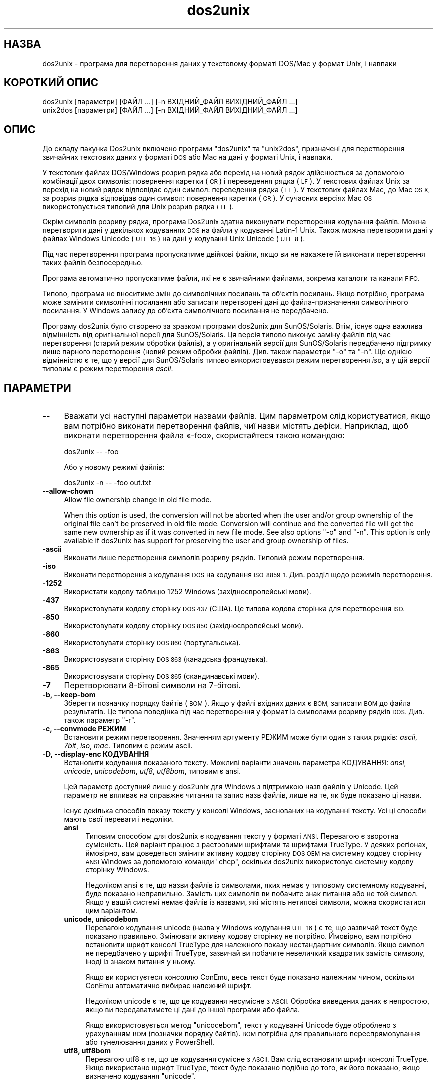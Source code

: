 .\" Automatically generated by Pod::Man 2.28 (Pod::Simple 3.35)
.\"
.\" Standard preamble:
.\" ========================================================================
.de Sp \" Vertical space (when we can't use .PP)
.if t .sp .5v
.if n .sp
..
.de Vb \" Begin verbatim text
.ft CW
.nf
.ne \\$1
..
.de Ve \" End verbatim text
.ft R
.fi
..
.\" Set up some character translations and predefined strings.  \*(-- will
.\" give an unbreakable dash, \*(PI will give pi, \*(L" will give a left
.\" double quote, and \*(R" will give a right double quote.  \*(C+ will
.\" give a nicer C++.  Capital omega is used to do unbreakable dashes and
.\" therefore won't be available.  \*(C` and \*(C' expand to `' in nroff,
.\" nothing in troff, for use with C<>.
.tr \(*W-
.ds C+ C\v'-.1v'\h'-1p'\s-2+\h'-1p'+\s0\v'.1v'\h'-1p'
.ie n \{\
.    ds -- \(*W-
.    ds PI pi
.    if (\n(.H=4u)&(1m=24u) .ds -- \(*W\h'-12u'\(*W\h'-12u'-\" diablo 10 pitch
.    if (\n(.H=4u)&(1m=20u) .ds -- \(*W\h'-12u'\(*W\h'-8u'-\"  diablo 12 pitch
.    ds L" ""
.    ds R" ""
.    ds C` ""
.    ds C' ""
'br\}
.el\{\
.    ds -- \|\(em\|
.    ds PI \(*p
.    ds L" ``
.    ds R" ''
.    ds C`
.    ds C'
'br\}
.\"
.\" Escape single quotes in literal strings from groff's Unicode transform.
.ie \n(.g .ds Aq \(aq
.el       .ds Aq '
.\"
.\" If the F register is turned on, we'll generate index entries on stderr for
.\" titles (.TH), headers (.SH), subsections (.SS), items (.Ip), and index
.\" entries marked with X<> in POD.  Of course, you'll have to process the
.\" output yourself in some meaningful fashion.
.\"
.\" Avoid warning from groff about undefined register 'F'.
.de IX
..
.nr rF 0
.if \n(.g .if rF .nr rF 1
.if (\n(rF:(\n(.g==0)) \{
.    if \nF \{
.        de IX
.        tm Index:\\$1\t\\n%\t"\\$2"
..
.        if !\nF==2 \{
.            nr % 0
.            nr F 2
.        \}
.    \}
.\}
.rr rF
.\" ========================================================================
.\"
.IX Title "dos2unix 1"
.TH dos2unix 1 "2017-10-10" "dos2unix" "2017-10-10"
.\" For nroff, turn off justification.  Always turn off hyphenation; it makes
.\" way too many mistakes in technical documents.
.if n .ad l
.nh
.SH "НАЗВА"
.IX Header "НАЗВА"
dos2unix \- програма для перетворення даних у текстовому форматі DOS/Mac у
формат Unix, і навпаки
.SH "КОРОТКИЙ ОПИС"
.IX Header "КОРОТКИЙ ОПИС"
.Vb 2
\&    dos2unix [параметри] [ФАЙЛ ...] [\-n ВХІДНИЙ_ФАЙЛ ВИХІДНИЙ_ФАЙЛ ...]
\&    unix2dos [параметри] [ФАЙЛ ...] [\-n ВХІДНИЙ_ФАЙЛ ВИХІДНИЙ_ФАЙЛ ...]
.Ve
.SH "ОПИС"
.IX Header "ОПИС"
До складу пакунка Dos2unix включено програми \f(CW\*(C`dos2unix\*(C'\fR та \f(CW\*(C`unix2dos\*(C'\fR,
призначені для перетворення звичайних текстових даних у форматі \s-1DOS\s0 або Mac
на дані у форматі Unix, і навпаки.
.PP
У текстових файлах DOS/Windows розрив рядка або перехід на новий рядок
здійснюється за допомогою комбінації двох символів: повернення каретки (\s-1CR\s0)
і переведення рядка (\s-1LF\s0). У текстових файлах Unix за перехід на новий рядок
відповідає один символ: переведення рядка (\s-1LF\s0). У текстових файлах Mac, до
Mac \s-1OS X,\s0 за розрив рядка відповідав один символ: повернення каретки (\s-1CR\s0). У
сучасних версіях Mac \s-1OS\s0 використовується типовий для Unix розрив рядка (\s-1LF\s0).
.PP
Окрім символів розриву рядка, програма Dos2unix здатна виконувати
перетворення кодування файлів. Можна перетворити дані у декількох кодуваннях
\&\s-1DOS\s0 на файли у кодуванні Latin\-1 Unix. Також можна перетворити дані у файлах
Windows Unicode (\s-1UTF\-16\s0) на дані у кодуванні Unix Unicode (\s-1UTF\-8\s0).
.PP
Під час перетворення програма пропускатиме двійкові файли, якщо ви не
накажете їй виконати перетворення таких файлів безпосередньо.
.PP
Програма автоматично пропускатиме файли, які не є звичайними файлами,
зокрема каталоги та канали \s-1FIFO.\s0
.PP
Типово, програма не вноситиме змін до символічних посилань та об’єктів
посилань. Якщо потрібно, програма може замінити символічні посилання або
записати перетворені дані до файла\-призначення символічного посилання. У
Windows запису до об’єкта символічного посилання не передбачено.
.PP
Програму dos2unix було створено за зразком програми dos2unix для
SunOS/Solaris. Втім, існує одна важлива відмінність від оригінальної версії
для SunOS/Solaris. Ця версія типово виконує заміну файлів під час
перетворення (старий режим обробки файлів), а у оригінальній версії для
SunOS/Solaris передбачено підтримку лише парного перетворення (новий режим
обробки файлів). Див. також параметри \f(CW\*(C`\-o\*(C'\fR та \f(CW\*(C`\-n\*(C'\fR. Ще однією відмінністю
є те, що у версії для SunOS/Solaris типово використовувався режим
перетворення \fIiso\fR, а у цій версії типовим є режим перетворення \fIascii\fR.
.SH "ПАРАМЕТРИ"
.IX Header "ПАРАМЕТРИ"
.IP "\fB\-\-\fR" 4
.IX Item "--"
Вважати усі наступні параметри назвами файлів. Цим параметром слід
користуватися, якщо вам потрібно виконати перетворення файлів, чиї назви
містять дефіси. Наприклад, щоб виконати перетворення файла «\-foo»,
скористайтеся такою командою:
.Sp
.Vb 1
\&    dos2unix \-\- \-foo
.Ve
.Sp
Або у новому режимі файлів:
.Sp
.Vb 1
\&    dos2unix \-n \-\- \-foo out.txt
.Ve
.IP "\fB\-\-allow\-chown\fR" 4
.IX Item "--allow-chown"
Allow file ownership change in old file mode.
.Sp
When this option is used, the conversion will not be aborted when the user
and/or group ownership of the original file can't be preserved in old file
mode. Conversion will continue and the converted file will get the same new
ownership as if it was converted in new file mode. See also options \f(CW\*(C`\-o\*(C'\fR
and \f(CW\*(C`\-n\*(C'\fR. This option is only available if dos2unix has support for
preserving the user and group ownership of files.
.IP "\fB\-ascii\fR" 4
.IX Item "-ascii"
Виконати лише перетворення символів розриву рядків. Типовий режим
перетворення.
.IP "\fB\-iso\fR" 4
.IX Item "-iso"
Виконати перетворення з кодування \s-1DOS\s0 на кодування \s-1ISO\-8859\-1.\s0 Див. розділ
щодо режимів перетворення.
.IP "\fB\-1252\fR" 4
.IX Item "-1252"
Використати кодову таблицю 1252 Windows (західноєвропейські мови).
.IP "\fB\-437\fR" 4
.IX Item "-437"
Використовувати кодову сторінку \s-1DOS 437 \s0(США). Це типова кодова сторінка для
перетворення \s-1ISO.\s0
.IP "\fB\-850\fR" 4
.IX Item "-850"
Використовувати кодову сторінку \s-1DOS 850 \s0(західноєвропейські мови).
.IP "\fB\-860\fR" 4
.IX Item "-860"
Використовувати сторінку \s-1DOS 860 \s0(португальська).
.IP "\fB\-863\fR" 4
.IX Item "-863"
Використовувати сторінку \s-1DOS 863 \s0(канадська французька).
.IP "\fB\-865\fR" 4
.IX Item "-865"
Використовувати сторінку \s-1DOS 865 \s0(скандинавські мови).
.IP "\fB\-7\fR" 4
.IX Item "-7"
Перетворювати 8\-бітові символи на 7\-бітові.
.IP "\fB\-b, \-\-keep\-bom\fR" 4
.IX Item "-b, --keep-bom"
Зберегти позначку порядку байтів (\s-1BOM\s0). Якщо у файлі вхідних даних є \s-1BOM,\s0
записати \s-1BOM\s0 до файла результатів. Це типова поведінка під час перетворення
у формат із символами розриву рядків \s-1DOS.\s0 Див. також параметр \f(CW\*(C`\-r\*(C'\fR.
.IP "\fB\-c, \-\-convmode РЕЖИМ\fR" 4
.IX Item "-c, --convmode РЕЖИМ"
Встановити режим перетворення. Значенням аргументу РЕЖИМ може бути один з
таких рядків: \fIascii\fR, \fI7bit\fR, \fIiso\fR, \fImac\fR. Типовим є режим ascii.
.IP "\fB\-D, \-\-display\-enc КОДУВАННЯ\fR" 4
.IX Item "-D, --display-enc КОДУВАННЯ"
Встановити кодування показаного тексту. Можливі варіанти значень параметра
КОДУВАННЯ: \fIansi\fR, \fIunicode\fR, \fIunicodebom\fR, \fIutf8\fR, \fIutf8bom\fR, типовим
є ansi.
.Sp
Цей параметр доступний лише у dos2unix для Windows з підтримкою назв файлів
у Unicode. Цей параметр не впливає на справжнє читання та запис назв файлів,
лише на те, як буде показано ці назви.
.Sp
Існує декілька способів показу тексту у консолі Windows, заснованих на
кодуванні тексту. Усі ці способи мають свої переваги і недоліки.
.RS 4
.IP "\fBansi\fR" 4
.IX Item "ansi"
Типовим способом для dos2unix є кодування тексту у форматі \s-1ANSI.\s0 Перевагою є
зворотна сумісність. Цей варіант працює з растровими шрифтами та шрифтами
TrueType. У деяких регіонах, ймовірно, вам доведеться змінити активну кодову
сторінку \s-1DOS OEM\s0 на системну кодову сторінку \s-1ANSI\s0 Windows за допомогою
команди \f(CW\*(C`chcp\*(C'\fR, оскільки dos2unix використовує системну кодову сторінку
Windows.
.Sp
Недоліком ansi є те, що назви файлів із символами, яких немає у типовому
системному кодуванні, буде показано неправильно. Замість цих символів ви
побачите знак питання або не той символ. Якщо у вашій системі немає файлів
із назвами, які містять нетипові символи, можна скористатися цим варіантом.
.IP "\fBunicode, unicodebom\fR" 4
.IX Item "unicode, unicodebom"
Перевагою кодування unicode (назва у Windows кодування \s-1UTF\-16\s0) є те, що
зазвичай текст буде показано правильно. Змінювати активну кодову сторінку не
потрібно. Ймовірно, вам потрібно встановити шрифт консолі TrueType для
належного показу нестандартних символів. Якщо символ не передбачено у шрифті
TrueType, зазвичай ви побачите невеличкий квадратик замість символу, іноді
із знаком питання у ньому.
.Sp
Якщо ви користуєтеся консоллю ConEmu, весь текст буде показано належним
чином, оскільки ConEmu автоматично вибирає належний шрифт.
.Sp
Недоліком unicode є те, що це кодування несумісне з \s-1ASCII.\s0 Обробка виведених
даних є непростою, якщо ви передаватимете ці дані до іншої програми або
файла.
.Sp
Якщо використовується метод \f(CW\*(C`unicodebom\*(C'\fR, текст у кодуванні Unicode буде
оброблено з урахуванням \s-1BOM \s0(позначки порядку байтів). \s-1BOM\s0 потрібна для
правильного переспрямовування або тунелювання даних у PowerShell.
.IP "\fButf8, utf8bom\fR" 4
.IX Item "utf8, utf8bom"
Перевагою utf8 є те, що це кодування сумісне з \s-1ASCII.\s0 Вам слід встановити
шрифт консолі TrueType. Якщо використано шрифт TrueType, текст буде показано
подібно до того, як його показано, якщо визначено кодування \f(CW\*(C`unicode\*(C'\fR.
.Sp
Недоліком є те, що якщо ви скористаєтеся типовим растровим шрифтом, усі
символи поза \s-1ASCII\s0 буде показано неправильно. Не лише назви файлів у
unicode, а й перекладені повідомлення стануть непридатними до читання. У
Windows, налаштованому на роботі у східно\-азійському регіоні, ви можете
помітити значне блимання під час показу повідомлень.
.Sp
У консолі ConEmu добре працює спосіб кодування utf8.
.Sp
Якщо використовується метод \f(CW\*(C`utf8bom\*(C'\fR, текст у кодуванні \s-1UTF\-8\s0 буде
оброблено з урахуванням \s-1BOM \s0(позначки порядку байтів). \s-1BOM\s0 потрібна для
правильного переспрямовування або тунелювання даних у PowerShell.
.RE
.RS 4
.Sp
Типове кодування можна змінити за допомогою змінної середовища
\&\s-1DOS2UNIX_DISPLAY_ENC\s0 встановленням для неї значення \f(CW\*(C`unicode\*(C'\fR,
\&\f(CW\*(C`unicodebom\*(C'\fR, \f(CW\*(C`utf8\*(C'\fR або \f(CW\*(C`utf8bom\*(C'\fR.
.RE
.IP "\fB\-f, \-\-force\fR" 4
.IX Item "-f, --force"
Примусове перетворення двійкових файлів.
.IP "\fB\-gb, \-\-gb18030\fR" 4
.IX Item "-gb, --gb18030"
У Windows файли в \s-1UTF\-16\s0 типово перетворюються на файли в \s-1UTF\-8,\s0 незалежно
від встановленої локалі. За допомогою цього параметра ви можете наказати
програмі перетворювати файли в \s-1UTF\-16\s0 на файли у \s-1GB18030.\s0 Цим параметром
можна скористатися лише у Windows. Див. також розділ, присвячений \s-1GB18030.\s0
.IP "\fB\-h, \-\-help\fR" 4
.IX Item "-h, --help"
Показати довідкові дані і завершити роботу.
.IP "\fB\-i[ПРАПОРЦІ], \-\-info[=ПРАПОРЦІ] ФАЙЛ ...\fR" 4
.IX Item "-i[ПРАПОРЦІ], --info[=ПРАПОРЦІ] ФАЙЛ ..."
Вивести дані щодо файла. Не виконувати перетворення.
.Sp
Буде виведено такі дані, у вказаному порядку: кількість розривів рядків у
форматі \s-1DOS,\s0 кількість розривів рядків у форматі Unix, кількість розривів
рядків у форматі Mac, позначка порядку байтів, текстовим чи бінарним є файл
та назву файла.
.Sp
Приклад результатів:
.Sp
.Vb 8
\&     6       0       0  no_bom    text    dos.txt
\&     0       6       0  no_bom    text    unix.txt
\&     0       0       6  no_bom    text    mac.txt
\&     6       6       6  no_bom    text    mixed.txt
\&    50       0       0  UTF\-16LE  text    utf16le.txt
\&     0      50       0  no_bom    text    utf8unix.txt
\&    50       0       0  UTF\-8     text    utf8dos.txt
\&     2     418     219  no_bom    binary  dos2unix.exe
.Ve
.Sp
Зауважте, що іноді бінарні файли помилково розпізнаються як
текстові. Див. також параметр \f(CW\*(C`\-s\*(C'\fR.
.Sp
Крім того, можна вказати додаткові прапорці для внесення змін у виведені
дані. Можна використовувати один або декілька таких прапорців.
.RS 4
.IP "\fB0\fR" 4
.IX Item "0"
Виводити рядки даних щодо файла із завершенням на нульовий символ, а не
символ розриву рядка. Це уможливлює правильну інтерпретацію назв файлів, що
містять пробіли або символи лапок, якщо використано прапорець
«c». Скористайтеся цим прапорцем у поєднанні із параметром \f(CW\*(C`\-0\*(C'\fR або
\&\f(CW\*(C`\-\-null\*(C'\fR \fIxargs\fR\|(1).
.IP "\fBd\fR" 4
.IX Item "d"
Вивести кількість символів розривів рядка \s-1DOS.\s0
.IP "\fBu\fR" 4
.IX Item "u"
Вивести кількість символів розривів рядка Unix.
.IP "\fBm\fR" 4
.IX Item "m"
Вивести кількість символів розривів рядка Mac.
.IP "\fBb\fR" 4
.IX Item "b"
Вивести позначку порядку байтів.
.IP "\fBt\fR" 4
.IX Item "t"
Вивести дані щодо того, є файл текстовим чи бінарним.
.IP "\fBc\fR" 4
.IX Item "c"
Вивести дані лише тих файлів, які було б перетворено.
.Sp
Із прапорцем \f(CW\*(C`c\*(C'\fR dos2unix виведе лише назви файлів, у яких містяться
розриви рядків \s-1DOS.\s0 unix2dos виведе лише назви файлів, у яких містяться
розриви рядків Unix.
.IP "\fBh\fR" 4
.IX Item "h"
Вивести заголовок.
.IP "\fBp\fR" 4
.IX Item "p"
Показувати назви файлів без шляхів.
.RE
.RS 4
.Sp
Приклади:
.Sp
Вивести дані щодо усіх файлів *.txt:
.Sp
.Vb 1
\&    dos2unix \-i *.txt
.Ve
.Sp
Вивести кількість розривів рядків у форматі \s-1DOS\s0 і розривів рядків у форматі
Unix:
.Sp
.Vb 1
\&    dos2unix \-idu *.txt
.Ve
.Sp
Вивести лише позначку порядку байтів:
.Sp
.Vb 1
\&    dos2unix \-\-info=b *.txt
.Ve
.Sp
Вивести список файлів, у яких є символи розриву рядків \s-1DOS:\s0
.Sp
.Vb 1
\&    dos2unix \-ic *.txt
.Ve
.Sp
Вивести список файлів, у яких використано символи розриву рядків Unix:
.Sp
.Vb 1
\&    unix2dos \-ic *.txt
.Ve
.Sp
Перетворити лише файли із розривами рядків \s-1DOS\s0 і не чіпати інших файлів:
.Sp
.Vb 1
\&    dos2unix \-ic0 *.txt | xargs \-0 dos2unix
.Ve
.Sp
Знайти текстові файли і розривами рядків \s-1DOS:\s0
.Sp
.Vb 1
\&    find \-name \*(Aq*.txt\*(Aq \-print0 | xargs \-0 dos2unix \-ic
.Ve
.RE
.IP "\fB\-k, \-\-keepdate\fR" 4
.IX Item "-k, --keepdate"
Зберегти часову позначку файла вхідних даних у файлі результатів
перетворення.
.IP "\fB\-L, \-\-license\fR" 4
.IX Item "-L, --license"
Вивести умови ліцензування програми.
.IP "\fB\-l, \-\-newline\fR" 4
.IX Item "-l, --newline"
Вставити додатковий символ розриву рядка.
.Sp
\&\fBdos2unix\fR: перетворення на два символи розриву рядків Unix відбуватиметься
лише для комбінацій розриву рядків \s-1DOS.\s0 У режимі Mac виконуватиметься
перетворення на два розриви рядків Unix лише символів розриву рядків Mac.
.Sp
\&\fBunix2dos\fR: перетворення на дві комбінації розриву рядків \s-1DOS\s0
відбуватиметься лише для символів розриву рядків \s-1DOS.\s0 У режимі Mac
виконуватиметься перетворення на два розриви рядків Mac лише символів
розриву рядків Unix.
.IP "\fB\-m, \-\-add\-bom\fR" 4
.IX Item "-m, --add-bom"
Записати до файла результатів позначку порядку байтів (\s-1BOM\s0). Типово буде
записано позначку порядку байтів \s-1UTF\-8.\s0
.Sp
Якщо дані початкового файла закодовано у \s-1UTF\-16\s0 і використано параметр
\&\f(CW\*(C`\-u\*(C'\fR, буде дописано позначку порядку байтів \s-1UTF\-16.\s0
.Sp
Не використовуйте цей параметр для кодувань результатів, відмінних від
\&\s-1UTF\-8, UTF\-16\s0 або \s-1GB18030.\s0 Див. також розділ щодо \s-1UNICODE.\s0
.IP "\fB\-n, \-\-newfile ВХІДНИЙ_ФАЙЛ ВИХІДНИЙ_ФАЙЛ ...\fR" 4
.IX Item "-n, --newfile ВХІДНИЙ_ФАЙЛ ВИХІДНИЙ_ФАЙЛ ..."
Новий режим обробки файлів. Перетворити дані з файла ВХІДНИЙ_ФАЙЛ і записати
результати до файла ВИХІДНИЙ_ФАЙЛ. Назви файлів слід вказувати парами, \fIне
слід\fR використовувати шаблони заміни, інакше вміст файлів \fIбуде втрачено\fR.
.Sp
Власником перетвореного файла буде призначено користувача, яким було
розпочато перетворення у режимі нового файла (парному режимі). Права доступу
на читання або запис нового файла буде визначено на основі прав доступу до
початкового файла мінус \fIumask\fR\|(1) для користувача, яким було розпочато
перетворення.
.IP "\fB\-\-no\-allow\-chown\fR" 4
.IX Item "--no-allow-chown"
Don't allow file ownership change in old file mode (default).
.Sp
Abort conversion when the user and/or group ownership of the original file
can't be preserved in old file mode. See also options \f(CW\*(C`\-o\*(C'\fR and \f(CW\*(C`\-n\*(C'\fR. This
option is only available if dos2unix has support for preserving the user and
group ownership of files.
.IP "\fB\-o, \-\-oldfile ФАЙЛ ...\fR" 4
.IX Item "-o, --oldfile ФАЙЛ ..."
Застарілий режим обробки. Виконати перетворення файла ФАЙЛ і перезаписати
його вміст. Типово, програма працює у цьому режимі. Можна використовувати
шаблони заміни.
.Sp
У застарілому режимі (режимі заміщення) перетворений файл належатиме тому
самому власнику і групі і матиме ті самі права доступу на читання або запис,
що і початковий файл. Крім того, якщо перетворення файла виконується іншим
користувачем, який має права доступу на запис до файла (наприклад
користувачем root), перетворення буде перервано, якщо зберегти початкові
значення не вдасться. Зміна власника може означати неможливість читання
файла для його початкового власника. Зміна групи може призвести до проблем
із безпекою, оскільки файл може стати доступним для читання користувачам,
які не повинні мати такі права доступу. Можливість збереження прав власності
та прав доступу до файла передбачено лише у Unix.
.Sp
To check if dos2unix has support for preserving the user and group ownership
of files type \f(CW\*(C`dos2unix \-V\*(C'\fR.
.Sp
Conversion is always done via a temporary file. When an error occurs halfway
the conversion, the temporary file is deleted and the original file stays
intact. When the conversion is successful, the original file is replaced
with the temporary file. You may have write permission on the original file,
but no permission to put the same user and/or group ownership properties on
the temporary file as the original file has. This means you are not able to
preserve the user and/or group ownership of the original file. In this case
you can use option \f(CW\*(C`\-\-allow\-chown\*(C'\fR to continue with the conversion:
.Sp
.Vb 1
\&    dos2unix \-\-allow\-chown foo.txt
.Ve
.Sp
Another option is to use new file mode:
.Sp
.Vb 1
\&    dos2unix \-n foo.txt foo.txt
.Ve
.Sp
The advantage of the \f(CW\*(C`\-\-allow\-chown\*(C'\fR option is that you can use wildcards,
and the ownership properties will be preserved when possible.
.IP "\fB\-q, \-\-quiet\fR" 4
.IX Item "-q, --quiet"
Режим без виведення повідомлень. Програма не виводитиме жодних попереджень
або повідомлень про помилки. Повернутим значенням завжди буде нуль, якщо
вказано правильні параметри командного рядка.
.IP "\fB\-r, \-\-remove\-bom\fR" 4
.IX Item "-r, --remove-bom"
Вилучити позначку порядку байтів (\s-1BOM\s0). Не записувати \s-1BOM\s0 до файла
результатів. Це типова поведінка під час перетворення файлів з форматом
розриву рядків Unix. Див. також параметр \f(CW\*(C`\-b\*(C'\fR.
.IP "\fB\-s, \-\-safe\fR" 4
.IX Item "-s, --safe"
Пропускати двійкові файли (типово).
.Sp
Пропускання бінарних файлів реалізовано для того, щоб уникнути випадкових
помилок. Майте на увазі, що визначення бінарних файлів не є 100%
точним. Програма просто шукає у файлах бінарні символи, які типово не
трапляються у текстових файлах. Може так статися, що у бінарному файлі
містяться лише звичайні текстові символи. Такий бінарний файл буде помилково
сприйнято програмою як текстовий.
.IP "\fB\-u, \-\-keep\-utf16\fR" 4
.IX Item "-u, --keep-utf16"
Зберегти початкове кодування \s-1UTF\-16.\s0 Файл результатів буде записано у тому
самому кодуванні \s-1UTF\-16,\s0 із прямим або зворотним порядком байтів, що і
початковий файл. Таким чином можна запобігти перетворенню даних у кодування
\&\s-1UTF\-8.\s0 До файла буде записано відповідну позначку порядку байтів
\&\s-1UTF\-16.\s0 Вимкнути цей параметр можна за допомогою параметра \f(CW\*(C`\-ascii\*(C'\fR.
.IP "\fB\-ul, \-\-assume\-utf16le\fR" 4
.IX Item "-ul, --assume-utf16le"
Припускати, що кодуванням вхідних файлів є \s-1UTF\-16LE.\s0
.Sp
Якщо у початковому файлі є позначка порядку байтів (\s-1BOM\s0), її буде
використано у файлі\-результаті, незалежно від використання цього параметра.
.Sp
Якщо вами було зроблено помилкове припущення щодо формату файла (файл
вхідних даних насправді не є файлом у форматі \s-1UTF\-16LE\s0), і дані вдасться
успішно перетворити, ви отримаєте файл у кодуванні \s-1UTF\-8\s0 з помилковим
вмістом. Скасувати таке помилкове перетворення можна за допомогою зворотного
перетворення \fIiconv\fR\|(1) з даних у форматі \s-1UTF\-8\s0 на дані у форматі
\&\s-1UTF\-16LE.\s0 Таким чином ви повернетеся до початкового кодування даних у файлі.
.Sp
Припущення щодо форматування \s-1UTF\-16LE\s0 працює як визначення \fIрежиму
перетворення\fR. Перемиканням на типовий режим \fIascii\fR можна вимкнути
припущення щодо форматування \s-1UTF\-16LE.\s0
.IP "\fB\-ub, \-\-assume\-utf16be\fR" 4
.IX Item "-ub, --assume-utf16be"
Припускати, що вхідним форматом є \s-1UTF\-16BE.\s0
.Sp
Цей параметр працює у спосіб, тотожний до параметра \f(CW\*(C`\-ul\*(C'\fR.
.IP "\fB\-v, \-\-verbose\fR" 4
.IX Item "-v, --verbose"
Виводити докладні повідомлення. Буде показано додаткові дані щодо позначок
порядку байтів та кількості перетворених символів розриву рядків.
.IP "\fB\-F, \-\-follow\-symlink\fR" 4
.IX Item "-F, --follow-symlink"
Переходити за символічними посиланням і перетворювати файли, на які вони
вказують.
.IP "\fB\-R, \-\-replace\-symlink\fR" 4
.IX Item "-R, --replace-symlink"
Замінити символічні посилання перетвореними файлами (початкові файли, на які
вони вказують, змінено не буде).
.IP "\fB\-S, \-\-skip\-symlink\fR" 4
.IX Item "-S, --skip-symlink"
Не змінювати символічні посилання та файли, на які вони посилаються
(типово).
.IP "\fB\-V, \-\-version\fR" 4
.IX Item "-V, --version"
Вивести дані щодо версії і завершити роботу.
.SH "РЕЖИМ MAC"
.IX Header "РЕЖИМ MAC"
У звичайному режимі розриви рядків \s-1DOS\s0 перетворюються на розриви рядків
Unix, і навпаки. Розриви рядків Mac перетворенню не підлягають.
.PP
У режимі Mac розриви рядків Mac перетворюються на розриви рядків Unix, і
навпаки. Розриви рядків \s-1DOS\s0 перетворенню не підлягають.
.PP
Щоб запустити програму у режимі перетворення Mac, скористайтеся параметром
командного рядка \f(CW\*(C`\-c mac\*(C'\fR або програмами \f(CW\*(C`mac2unix\*(C'\fR та \f(CW\*(C`unix2mac\*(C'\fR.
.SH "РЕЖИМИ ПЕРЕТВОРЕННЯ"
.IX Header "РЕЖИМИ ПЕРЕТВОРЕННЯ"
.IP "\fBascii\fR" 4
.IX Item "ascii"
У режимі \f(CW\*(C`ascii\*(C'\fR виконуватиметься лише перетворення символів розриву
рядків. Цей режим є типовим режимом перетворення.
.Sp
Хоча цей режим і називається режимом \s-1ASCII \s0(стандарту 7\-бітового кодування),
насправді кодування символів у ньому є 8\-бітовим. Завжди користуйтеся цим
режимом для перетворення файлів у кодуванні \s-1UTF\-8 \s0(Unicode).
.IP "\fB7bit\fR" 4
.IX Item "7bit"
У цьому режимі усі 8\-бітові символи, які не є частиною \s-1ASCII, \s0(з номерами
від 128 до 255) буде перетворено на відповідні 7\-бітові символи.
.IP "\fBiso\fR" 4
.IX Item "iso"
Перетворення символів буде виконано з кодування (кодової сторінки) \s-1DOS\s0 до
кодування \s-1ISO\-8859\-1 \s0(Latin\-1) у Unix. Символи \s-1DOS,\s0 які не мають
еквівалентів у \s-1ISO\-8859\-1\s0 і перетворення яких неможливе, буде перетворено на
символ крапки. Те саме стосується символів \s-1ISO\-8859\-1,\s0 які не мають
еквівалентів у \s-1DOS.\s0
.Sp
Якщо буде використано лише параметр \f(CW\*(C`\-iso\*(C'\fR, програма dos2unix спробує
визначити активне кодування. Якщо це виявиться неможливим, dos2unix
використає типове кодування \s-1CP437,\s0 яке здебільшого використовується у
США. Щоб примусово визначити кодування, скористайтеся параметром \f(CW\*(C`\-437\*(C'\fR
(США), \f(CW\*(C`\-850\*(C'\fR (західноєвропейські мови), \f(CW\*(C`\-860\*(C'\fR (португальська), \f(CW\*(C`\-863\*(C'\fR
(канадська французька) або \f(CW\*(C`\-865\*(C'\fR (скандинавські мови). Використати
кодування Windows \s-1CP1252 \s0(західноєвропейські мови) можна за допомогою
параметра \f(CW\*(C`\-1252\*(C'\fR. Для інших кодувань використовуйте поєднання dos2unix з
\&\fIiconv\fR\|(1). Програма iconv здатна виконувати перетворення даних у доволі
широкому спектрі кодувань символів.
.Sp
Ніколи не користуйтеся перетворенням \s-1ISO\s0 для текстових файлів у форматі
Unicode. Використання подібного перетворення призведе до ушкодження вмісту
файлів у кодуванні \s-1UTF\-8.\s0
.Sp
Декілька прикладів:
.Sp
Перетворити дані у типовому кодуванні \s-1DOS\s0 на дані у кодуванні Latin\-1 Unix:
.Sp
.Vb 1
\&    dos2unix \-iso \-n in.txt out.txt
.Ve
.Sp
Перетворити дані у кодуванні \s-1DOS CP850\s0 на дані у кодуванні Latin\-1 Unix:
.Sp
.Vb 1
\&    dos2unix \-850 \-n in.txt out.txt
.Ve
.Sp
Перетворити дані у кодуванні \s-1CP1252\s0 Windows на дані у кодуванні Latin\-1
Unix:
.Sp
.Vb 1
\&    dos2unix \-1252 \-n in.txt out.txt
.Ve
.Sp
Перетворити дані у кодуванні \s-1CP252\s0 Windows на дані у кодуванні \s-1UTF\-8\s0 Unix
(Unicode):
.Sp
.Vb 1
\&    iconv \-f CP1252 \-t UTF\-8 in.txt | dos2unix > out.txt
.Ve
.Sp
Перетворити дані у кодуванні Latin\-1 Unix на дані у типовому кодуванні \s-1DOS:\s0
.Sp
.Vb 1
\&    unix2dos \-iso \-n in.txt out.txt
.Ve
.Sp
Перетворити дані у кодуванні Latin\-1 Unix на дані у кодуванні \s-1DOS CP850:\s0
.Sp
.Vb 1
\&    unix2dos \-850 \-n in.txt out.txt
.Ve
.Sp
Перетворити дані у кодуванні Latin\-1 Unix на дані у кодуванні Windows
\&\s-1CP1252:\s0
.Sp
.Vb 1
\&    unix2dos \-1252 \-n in.txt out.txt
.Ve
.Sp
Перетворити дані у кодуванні \s-1UTF\-8\s0 Unix (Unicode) на дані у кодуванні
Windows \s-1CP1252:\s0
.Sp
.Vb 1
\&    unix2dos < in.txt | iconv \-f UTF\-8 \-t CP1252 > out.txt
.Ve
.Sp
Див. також <http://czyborra.com/charsets/codepages.html> та
<http://czyborra.com/charsets/iso8859.html>.
.SH "UNICODE"
.IX Header "UNICODE"
.SS "Кодування"
.IX Subsection "Кодування"
Існує декілька різних кодувань Unicode. У Unix та Linux у файлах Unicode
здебільшого використовується кодування \s-1UTF\-8.\s0 У Windows для текстових файлів
Unicode може бути використано кодування \s-1UTF\-8, UTF\-16\s0 або \s-1UTF\-16\s0 зі
зворотним порядком байтів. Втім, здебільшого, використовується формат
\&\s-1UTF\-16.\s0
.SS "Перетворення"
.IX Subsection "Перетворення"
У текстових файлах Unicode, як і у звичайних текстових файлах, може бути
використано розриви рядків \s-1DOS,\s0 Unix або Mac.
.PP
Усі версії dos2unix та unix2dos здатні виконувати перетворення у кодуванні
\&\s-1UTF\-8,\s0 оскільки \s-1UTF\-8\s0 було розроблено так, що зворотну сумісність з \s-1ASCII\s0
збережено.
.PP
Програми dos2unix та unix2dos, зібрані з підтримкою Unicode \s-1UTF\-16,\s0 можуть
читати текстові файли у кодуванні \s-1UTF\-16\s0 з прямим та зворотним порядком
байтів. Щоб дізнатися про те, чи було dos2unix зібрано з підтримкою \s-1UTF\-16,\s0
віддайте команду \f(CW\*(C`dos2unix \-V\*(C'\fR.
.PP
У Unix/Linux файли у кодуванні \s-1UTF\-16\s0 перетворюються на файли у кодуванні
локалі. Для визначення поточного кодування символів локалі скористайтеся
командою \fIlocale\fR\|(1). Якщо перетворення виявиться неможливим, програма
повідомить про помилку перетворення і пропустить відповідний файл.
.PP
У Windows файли \s-1UTF\-16\s0 типово буде перетворено на файли \s-1UTF\-8.\s0 Обидва типи
систем, Windows та Unix/Linux, мають непогані можливості з підтримки файлів
у форматуванні \s-1UTF\-8.\s0
.PP
Кодування \s-1UTF\-16\s0 та \s-1UTF\-8\s0 є повністю сумісними. Під час перетворення не буде
втрачено жодної інформації. Якщо під час перетворення даних у кодуванні
\&\s-1UTF\-16\s0 на дані у кодуванні \s-1UTF\-8\s0 трапиться помилка, наприклад, якщо у
вхідному файлі \s-1UTF\-16\s0 міститиметься якась помилка, файл буде пропущено.
.PP
Якщо використано параметр \f(CW\*(C`\-u\*(C'\fR, файл результатів буде записано у тому
самому кодуванні \s-1UTF\-16,\s0 що і початковий файл. Використання параметра Option
\&\f(CW\*(C`\-u\*(C'\fR запобігає перетворенню даних у кодування \s-1UTF\-8.\s0
.PP
У dos2unix та unix2dos не передбачено параметра для перетворення даних у
кодуванні \s-1UTF\-8\s0 на дані у кодуванні \s-1UTF\-16.\s0
.PP
Режим перетворення \s-1ISO\s0 та 7\-бітовий режим не працюють для файлів \s-1UTF\-16.\s0
.SS "Позначка порядку байтів"
.IX Subsection "Позначка порядку байтів"
У Windows до текстових файлів у кодуванні Unicode типово дописується
позначка порядку байтів (\s-1BOM\s0), оскільки багато програм Windows (зокрема
Notepad) додають таку позначку автоматично. Див. також
<http://en.wikipedia.org/wiki/Byte_order_mark>.
.PP
У Unix файли у кодуванні Unicode типово не містять позначки порядку
байтів. Вважається, що кодуванням текстових файлів є те кодування, яке
визначається поточною локаллю.
.PP
Програма dos2unix може визначити, чи є кодуванням файла \s-1UTF\-16,\s0 лише якщо у
файлі міститься позначка порядку байтів. Якщо у файлі, де використано
кодування \s-1UTF\-16,\s0 немає такої позначки, dos2unix вважатиме такий файл
двійковим (бінарним).
.PP
Для перетворення файлів \s-1UTF\-16\s0 без позначки порядку байтів скористайтеся
параметром \f(CW\*(C`\-ul\*(C'\fR або \f(CW\*(C`\-ub\*(C'\fR.
.PP
Типово dos2unix не записує до файлів результатів перетворення позначки
порядку байтів (\s-1BOM\s0). Якщо використано параметр \f(CW\*(C`\-b\*(C'\fR, dos2unix запише до
файла результатів \s-1BOM,\s0 якщо \s-1BOM\s0 була у файлі початкових даних.
.PP
Типово unix2dos записує позначку порядку байтів (\s-1BOM\s0) до файла результатів,
якщо \s-1BOM\s0 є у початковому файлі. Скористайтеся параметром \f(CW\*(C`\-r\*(C'\fR, щоб вилучити
\&\s-1BOM.\s0
.PP
Dos2unix та unix2dos завжди записують до файла результатів позначку порядку
байтів (\s-1BOM\s0), якщо використано параметр \f(CW\*(C`\-m\*(C'\fR.
.SS "Назви файлів у Unicode у Windows"
.IX Subsection "Назви файлів у Unicode у Windows"
У dos2unix передбачено підтримку читання і запису назв файлів Unicode у
командному рядку Windows. Це означає, що dos2unix може відкривати файли, у
назвах яких є символи, які не є частиною типової системної кодової сторінки
\&\s-1ANSI.\s0 Щоб визначити, чи зібрано dos2unix для Windows з підтримкою назв
файлів у кодуванні Unicode, скористайтеся командою \f(CW\*(C`dos2unix \-V\*(C'\fR.
.PP
Із показом назв файлів у кодуванні Unicode у консолі Windows пов’язано
декілька проблем. Див. параметр \f(CW\*(C`\-D\*(C'\fR, \f(CW\*(C`\-\-display\-enc\*(C'\fR. Назви файлів може
бути некоректно показано у консолі, але запис цих назв відбуватиметься
належним чином.
.SS "Приклади для Unicode"
.IX Subsection "Приклади для Unicode"
Перетворити дані з Windows \s-1UTF\-16 \s0(з позначкою порядку байтів (\s-1BOM\s0)) у
формат Unix \s-1UTF\-8:\s0
.PP
.Vb 1
\&    dos2unix \-n in.txt out.txt
.Ve
.PP
Перетворити дані у форматі Windows \s-1UTF\-16LE \s0(без \s-1BOM\s0) на дані у форматі
\&\s-1UTF\-8\s0 Unix:
.PP
.Vb 1
\&    dos2unix \-ul \-n in.txt out.txt
.Ve
.PP
Перетворити дані у кодуванні \s-1UTF\-8\s0 Unix на дані у кодуванні Windows \s-1UTF\-8\s0
без \s-1BOM:\s0
.PP
.Vb 1
\&    unix2dos \-m \-n in.txt out.txt
.Ve
.PP
Перетворити дані у кодуванні \s-1UTF\-8\s0 Unix на дані у кодуванні Windows \s-1UTF\-16:\s0
.PP
.Vb 1
\&    unix2dos < in.txt | iconv \-f UTF\-8 \-t UTF\-16 > out.txt
.Ve
.SH "GB18030"
.IX Header "GB18030"
\&\s-1GB18030\s0 є китайським урядовим стандартом. Підтримка обов’язкової підмножини
стандарту \s-1GB18030\s0 є неодмінною вимогою до будь\-яких програмних продуктів,
які продаються у Китаї. Див. також <http://en.wikipedia.org/wiki/GB_18030>.
.PP
Кодування \s-1GB18030\s0 є повністю сумісним із Unicode. Його можна розглядати як
формат перетворення unicode. Подібно до \s-1UTF\-8, GB18030\s0 є сумісним із
\&\s-1ASCII. GB18030\s0 також є сумісним із кодовою сторінкою Windows 936, яку ще
називають \s-1GBK.\s0
.PP
У Unix/Linux файли \s-1UTF\-16\s0 буде перетворено до кодування \s-1GB18030,\s0 якщо
кодуванням локалі є \s-1GB18030.\s0 Зауважте, що це спрацює, лише якщо підтримку
локалі передбачено у системі. Щоб отримати список підтримуваних локалей,
скористайтеся командою \f(CW\*(C`locale \-a\*(C'\fR.
.PP
У Windows для перетворення файлів \s-1UTF\-16\s0 на файли \s-1GB18030\s0 слід вказати
параметр \f(CW\*(C`\-gb\*(C'\fR.
.PP
У файлах у кодуванні \s-1GB18030\s0 може міститися позначка порядку байтів, так
само, як у файлах у кодуванні Unicode.
.SH "ПРИКЛАДИ"
.IX Header "ПРИКЛАДИ"
Прочитати вхідні дані зі стандартного джерела (stdin) і записати результат
до стандартного виведення (stdout):
.PP
.Vb 2
\&    dos2unix < a.txt
\&    cat a.txt | dos2unix
.Ve
.PP
Перетворити дані у a.txt і замістити цей файл. Перетворити дані у b.txt і
замістити цей файл:
.PP
.Vb 2
\&    dos2unix a.txt b.txt
\&    dos2unix \-o a.txt b.txt
.Ve
.PP
Перетворити дані у a.txt і замістити файл у режимі перетворення ascii:
.PP
.Vb 1
\&    dos2unix a.txt
.Ve
.PP
Перетворити дані у a.txt і замістити файл у режимі перетворення
ascii. Перетворити дані у b.txt і замістити цей файл у режимі 7\-бітового
перетворення:
.PP
.Vb 3
\&    dos2unix a.txt \-c 7bit b.txt
\&    dos2unix \-c ascii a.txt \-c 7bit b.txt
\&    dos2unix \-ascii a.txt \-7 b.txt
.Ve
.PP
Перетворити файл a.txt з формату Mac на формат Unix:
.PP
.Vb 2
\&    dos2unix \-c mac a.txt
\&    mac2unix a.txt
.Ve
.PP
Перетворити файл a.txt з формату Unix на формат Mac:
.PP
.Vb 2
\&    unix2dos \-c mac a.txt
\&    unix2mac a.txt
.Ve
.PP
Перетворити дані у a.txt, замістити цей файл і зберегти часову позначку
початкового файла:
.PP
.Vb 2
\&    dos2unix \-k a.txt
\&    dos2unix \-k \-o a.txt
.Ve
.PP
Перетворити дані у файлі a.txt і записати результати до файла e.txt:
.PP
.Vb 1
\&    dos2unix \-n a.txt e.txt
.Ve
.PP
Перетворити дані у файлі a.txt і записати результати до файла
e.txt. Скопіювати часову позначку файла a.txt для файла e.txt:
.PP
.Vb 1
\&    dos2unix \-k \-n a.txt e.txt
.Ve
.PP
Перетворити дані у a.txt і замістити цей файл. Перетворити дані у b.txt і
записати результат до e.txt:
.PP
.Vb 2
\&    dos2unix a.txt \-n b.txt e.txt
\&    dos2unix \-o a.txt \-n b.txt e.txt
.Ve
.PP
Перетворити дані у c.txt і записати результати до e.txt. Перетворити дані у
a.txt і замістити ними цей файл. Перетворити дані у b.txt і замістити ними
цей файл. Перетворити дані у d.txt і записати результати до f.txt:
.PP
.Vb 1
\&    dos2unix \-n c.txt e.txt \-o a.txt b.txt \-n d.txt f.txt
.Ve
.SH "РЕКУРСИВНЕ ПЕРЕТВОРЕННЯ"
.IX Header "РЕКУРСИВНЕ ПЕРЕТВОРЕННЯ"
У оболонці \s-1UNIX\s0 можна скористатися командами \fIfind\fR\|(1) і \fIxargs\fR\|(1) для запуску
dos2unix рекурсивно для усіх текстових файлів у ієрархії
каталогів. Наприклад, щоб виконати перетворення усіх файлів .txt у структурі
підкаталогів поточного каталогу, віддайте таку команду:
.PP
.Vb 1
\&    find . \-name \*(Aq*.txt\*(Aq \-print0 |xargs \-0 dos2unix
.Ve
.PP
Параметр \fIfind\fR\|(1) \f(CW\*(C`\-print0\*(C'\fR і відповідний параметр \fIxargs\fR\|(1) \f(CW\*(C`\-0\*(C'\fR потрібні,
якщо у назва файлів є пробіли або лапки. Інакше, ці параметри можна
пропустити. Іншим варіантом дій є використання \fIfind\fR\|(1) з параметром
\&\f(CW\*(C`\-exec\*(C'\fR:
.PP
.Vb 1
\&    find . \-name \*(Aq*.txt\*(Aq \-exec dos2unix {} \e;
.Ve
.PP
У командному рядку Windows можна скористатися такою командою:
.PP
.Vb 1
\&    for /R %G in (*.txt) do dos2unix "%G"
.Ve
.PP
Користувачі PowerShell можуть скористатися такою командою у Windows
PowerShell:
.PP
.Vb 1
\&    get\-childitem \-path . \-filter \*(Aq*.txt\*(Aq \-recurse | foreach\-object {dos2unix $_.Fullname}
.Ve
.SH "ЛОКАЛІЗАЦІЯ"
.IX Header "ЛОКАЛІЗАЦІЯ"
.IP "\fB\s-1LANG\s0\fR" 4
.IX Item "LANG"
Основна мова визначається за допомогою змінної середовища \s-1LANG.\s0 Значення
змінної \s-1LANG\s0 складається з декількох частин. Перша частина записується
малими літерами і визначає код мови. Друга частина є необов’язковою,
визначає код країни і записується прописними літерами, відокремлюється від
першої частини символом підкреслювання. Передбачено також необов’язкову
третю частину: кодування. Ця частина відокремлюється від другої частини
крапкою. Ось декілька прикладів для командних оболонок стандартного типу
\&\s-1POSIX:\s0
.Sp
.Vb 7
\&    export LANG=uk               українська
\&    export LANG=uk_UA            українська, Україна
\&    export LANG=ru_UA            російська, Україна
\&    export LANG=es_ES            іспанська, Іспанія
\&    export LANG=es_MX            іспанська, Мексика
\&    export LANG=en_US.iso88591   англійська, США, кодування Latin\-1
\&    export LANG=en_GB.UTF\-8      англійська, Великобританія, кодування UTF\-8
.Ve
.Sp
Повний список мов та кодів країн наведено у підручнику з gettext:
<http://www.gnu.org/software/gettext/manual/html_node/Usual\-Language\-Codes.html>
.Sp
У системах Unix для отримання даних щодо локалі можна скористатися командою
\&\fIlocale\fR\|(1).
.IP "\fB\s-1LANGUAGE\s0\fR" 4
.IX Item "LANGUAGE"
За допомогою змінної середовища \s-1LANGUAGE\s0 ви можете вказати список
пріоритеності мов. Записи у списку слід відокремлювати двокрапками. Програма
dos2unix надає перевагу \s-1LANGUAGE\s0 над \s-1LANG.\s0 Наприклад, перша голландська,
далі німецька: \f(CW\*(C`LANGUAGE=nl:de\*(C'\fR. Спочатку вам слід увімкнути локалізацію,
встановивши для змінної \s-1LANG \s0(або \s-1LC_ALL\s0) значення, відмінне від «C». Далі
ви зможете використовувати список пріоритетності мов за допомогою змінної
\&\s-1LANGUAGE.\s0 Додаткові відомості можна знайти у підручнику з gettext:
<http://www.gnu.org/software/gettext/manual/html_node/The\-LANGUAGE\-variable.html>
.Sp
Якщо вами буде вибрано мову, перекладу якою немає, буде показано стандартні
повідомлення англійською мовою.
.IP "\fB\s-1DOS2UNIX_LOCALEDIR\s0\fR" 4
.IX Item "DOS2UNIX_LOCALEDIR"
Змінну \s-1LOCALEDIR,\s0 встановлену під час збирання програми, можна змінити за
допомогою змінної середовища \s-1DOS2UNIX_LOCALEDIR. LOCALEDIR\s0 використовується
для пошуку файлів перекладів. Типовим значенням у системах \s-1GNU\s0 є
\&\f(CW\*(C`/usr/local/share/locale\*(C'\fR. Переглянути поточне значення змінної \s-1LOCALEDIR\s0
можна переглянути за допомогою параметра \fB\-\-version\fR.
.Sp
Приклад (командна оболонка \s-1POSIX\s0):
.Sp
.Vb 1
\&    export DOS2UNIX_LOCALEDIR=$HOME/share/locale
.Ve
.SH "ПОВЕРНУТЕ ЗНАЧЕННЯ"
.IX Header "ПОВЕРНУТЕ ЗНАЧЕННЯ"
Якщо завдання вдасться успішно виконати, програма поверне нульовий код
виходу. Якщо станеться системна помилка, буде повернуто код цієї
помилки. Якщо станеться якась інша помилка, буде повернуто код 1.
.PP
У режимі без повідомлень повернутим значенням завжди буде нуль, якщо вказано
правильні параметри командного рядка.
.SH "СТАНДАРТИ"
.IX Header "СТАНДАРТИ"
<http://en.wikipedia.org/wiki/Text_file>
.PP
<http://uk.wikipedia.org/wiki/Carriage_return>
.PP
<http://uk.wikipedia.org/wiki/Newline>
.PP
<http://uk.wikipedia.org/wiki/Unicode>
.SH "АВТОРИ"
.IX Header "АВТОРИ"
Benjamin Lin \- <blin@socs.uts.edu.au>, Bernd Johannes Wuebben (режим
mac2unix) \- <wuebben@kde.org>, Christian Wurll (додатковий новий рядок) \-
<wurll@ira.uka.de>, Erwin Waterlander \- <waterlan@xs4all.nl> (супровідник)
.PP
Сторінка проекту: <http://waterlan.home.xs4all.nl/dos2unix.html>
.PP
Сторінка на SourceForge: <http://sourceforge.net/projects/dos2unix/>
.SH "ТАКОЖ ПЕРЕГЛЯНЬТЕ"
.IX Header "ТАКОЖ ПЕРЕГЛЯНЬТЕ"
\&\fIfile\fR\|(1)  \fIfind\fR\|(1)  \fIiconv\fR\|(1)  \fIlocale\fR\|(1)  \fIxargs\fR\|(1)
